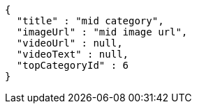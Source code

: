 [source,options="nowrap"]
----
{
  "title" : "mid category",
  "imageUrl" : "mid image url",
  "videoUrl" : null,
  "videoText" : null,
  "topCategoryId" : 6
}
----